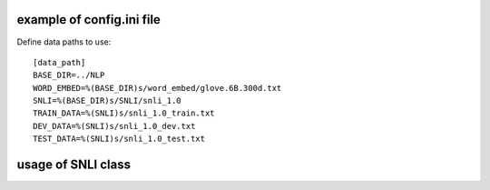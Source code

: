 example of config.ini file
======================
Define data paths to use::

   [data_path]
   BASE_DIR=../NLP
   WORD_EMBED=%(BASE_DIR)s/word_embed/glove.6B.300d.txt
   SNLI=%(BASE_DIR)s/SNLI/snli_1.0
   TRAIN_DATA=%(SNLI)s/snli_1.0_train.txt
   DEV_DATA=%(SNLI)s/snli_1.0_dev.txt
   TEST_DATA=%(SNLI)s/snli_1.0_test.txt


usage of SNLI class
======================
.. You can generate the data for input as follows. Once saving the generated data, you can quickly load the data:: 

   from SNLI import SNLI
   snli = SNLI()

   # generate data
   snli.generate_data('../data/snli_concat_glove6B.300d.pickle')

   # load data
   snli = snli.load_data('../data/snli_concat_glove6B.300d.pickle')


